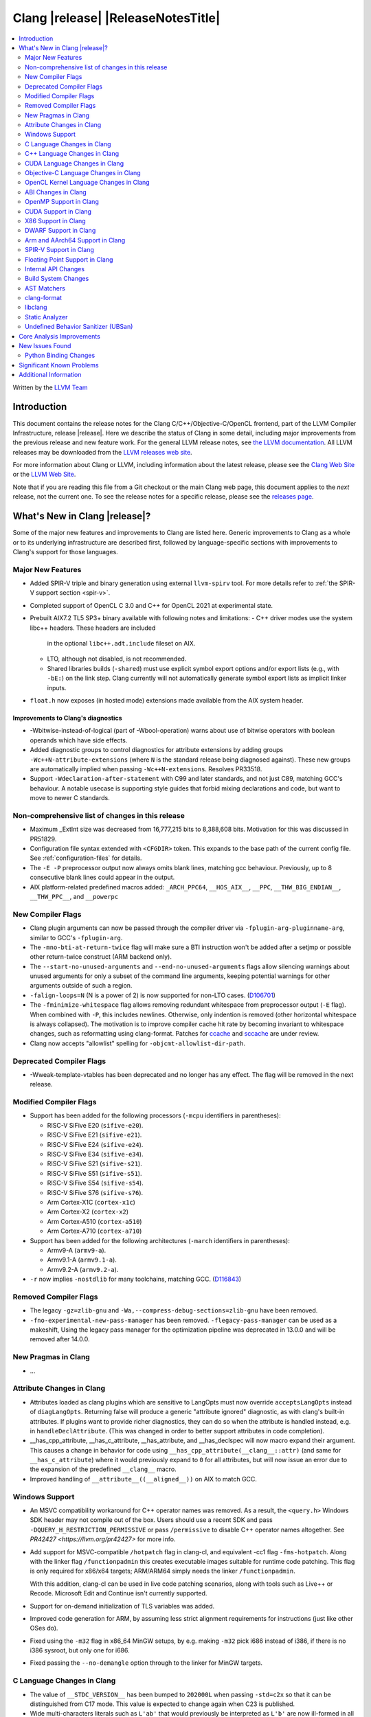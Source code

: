 ===========================================
Clang |release| |ReleaseNotesTitle|
===========================================

.. contents::
   :local:
   :depth: 2

Written by the `LLVM Team <https://llvm.org/>`_

.. only:: PreRelease

  .. warning::
     These are in-progress notes for the upcoming Clang |version| release.
     Release notes for previous releases can be found on
     `the Download Page <https://releases.llvm.org/download.html>`_.

Introduction
============

This document contains the release notes for the Clang C/C++/Objective-C/OpenCL
frontend, part of the LLVM Compiler Infrastructure, release |release|. Here we
describe the status of Clang in some detail, including major
improvements from the previous release and new feature work. For the
general LLVM release notes, see `the LLVM
documentation <https://llvm.org/docs/ReleaseNotes.html>`_. All LLVM
releases may be downloaded from the `LLVM releases web
site <https://llvm.org/releases/>`_.

For more information about Clang or LLVM, including information about the
latest release, please see the `Clang Web Site <https://clang.llvm.org>`_ or the
`LLVM Web Site <https://llvm.org>`_.

Note that if you are reading this file from a Git checkout or the
main Clang web page, this document applies to the *next* release, not
the current one. To see the release notes for a specific release, please
see the `releases page <https://llvm.org/releases/>`_.

What's New in Clang |release|?
==============================

Some of the major new features and improvements to Clang are listed
here. Generic improvements to Clang as a whole or to its underlying
infrastructure are described first, followed by language-specific
sections with improvements to Clang's support for those languages.

Major New Features
------------------

- Added SPIR-V triple and binary generation using external ``llvm-spirv`` tool.
  For more details refer to :ref:`the SPIR-V support section <spir-v>`.
- Completed support of OpenCL C 3.0 and C++ for OpenCL 2021 at experimental
  state.

- Prebuilt AIX7.2 TL5 SP3+ binary available with following notes and
  limitations:
  - C++ driver modes use the system libc++ headers. These headers are included
    in the optional ``libc++.adt.include`` fileset on AIX.
  - LTO, although not disabled, is not recommended.
  - Shared libraries builds (``-shared``) must use explicit symbol export
    options and/or export lists (e.g., with ``-bE:``) on the link step. Clang
    currently will not automatically generate symbol export lists as implicit
    linker inputs.

- ``float.h`` now exposes (in hosted mode) extensions made available from the
  AIX system header.

Improvements to Clang's diagnostics
^^^^^^^^^^^^^^^^^^^^^^^^^^^^^^^^^^^

- -Wbitwise-instead-of-logical (part of -Wbool-operation) warns about use of bitwise operators with boolean operands which have side effects.

- Added diagnostic groups to control diagnostics for attribute extensions by
  adding groups ``-Wc++N-attribute-extensions`` (where ``N`` is the standard
  release being diagnosed against). These new groups are automatically implied
  when passing ``-Wc++N-extensions``. Resolves PR33518.

- Support ``-Wdeclaration-after-statement`` with C99 and later standards, and
  not just C89, matching GCC's behaviour. A notable usecase is supporting style
  guides that forbid mixing declarations and code, but want to move to newer C
  standards.

Non-comprehensive list of changes in this release
-------------------------------------------------

- Maximum _ExtInt size was decreased from 16,777,215 bits to 8,388,608 bits.
  Motivation for this was discussed in PR51829.
- Configuration file syntax extended with ``<CFGDIR>`` token. This expands to
  the base path of the current config file. See :ref:`configuration-files` for
  details.
- The ``-E -P`` preprocessor output now always omits blank lines, matching
  gcc behaviour. Previously, up to 8 consecutive blank lines could appear
  in the output.
- AIX platform-related predefined macros added:
  ``_ARCH_PPC64``, ``__HOS_AIX__``, ``__PPC``, ``__THW_BIG_ENDIAN__``,
  ``__THW_PPC__``, and ``__powerpc``

New Compiler Flags
------------------

- Clang plugin arguments can now be passed through the compiler driver via
  ``-fplugin-arg-pluginname-arg``, similar to GCC's ``-fplugin-arg``.
- The ``-mno-bti-at-return-twice`` flag will make sure a BTI instruction won't
  be added after a setjmp or possible other return-twice construct (ARM backend
  only).
- The ``--start-no-unused-arguments`` and ``--end-no-unused-arguments`` flags
  allow silencing warnings about unused arguments for only a subset of
  the command line arguments, keeping potential warnings for other arguments
  outside of such a region.
- ``-falign-loops=N`` (N is a power of 2) is now supported for non-LTO cases.
  (`D106701 <https://reviews.llvm.org/D106701>`_)
- The ``-fminimize-whitespace`` flag allows removing redundant whitespace
  from preprocessor output (``-E`` flag). When combined with ``-P``, this
  includes newlines. Otherwise, only indention is removed (other horizontal
  whitespace is always collapsed).
  The motivation is to improve compiler cache hit rate by becoming invariant
  to whitespace changes, such as reformatting using clang-format. Patches
  for `ccache <https://github.com/ccache/ccache/pull/815>`_ and
  `sccache <https://github.com/mozilla/sccache/pull/1055>`_ are under review.

- Clang now accepts "allowlist" spelling for ``-objcmt-allowlist-dir-path``.

Deprecated Compiler Flags
-------------------------

- -Wweak-template-vtables has been deprecated and no longer has any effect. The
  flag will be removed in the next release.

Modified Compiler Flags
-----------------------

- Support has been added for the following processors (``-mcpu`` identifiers in parentheses):

  - RISC-V SiFive E20 (``sifive-e20``).
  - RISC-V SiFive E21 (``sifive-e21``).
  - RISC-V SiFive E24 (``sifive-e24``).
  - RISC-V SiFive E34 (``sifive-e34``).
  - RISC-V SiFive S21 (``sifive-s21``).
  - RISC-V SiFive S51 (``sifive-s51``).
  - RISC-V SiFive S54 (``sifive-s54``).
  - RISC-V SiFive S76 (``sifive-s76``).
  - Arm Cortex-X1C (``cortex-x1c``)
  - Arm Cortex-X2 (``cortex-x2``)
  - Arm Cortex-A510 (``cortex-a510``)
  - Arm Cortex-A710 (``cortex-a710``)

- Support has been added for the following architectures (``-march`` identifiers in parentheses):

  - Armv9-A (``armv9-a``).
  - Armv9.1-A (``armv9.1-a``).
  - Armv9.2-A (``armv9.2-a``).

- ``-r`` now implies ``-nostdlib`` for many toolchains, matching GCC.
  (`D116843 <https://reviews.llvm.org/D116843>`_)

Removed Compiler Flags
-------------------------

- The legacy ``-gz=zlib-gnu`` and ``-Wa,--compress-debug-sections=zlib-gnu``
  have been removed.
- ``-fno-experimental-new-pass-manager`` has been removed.
  ``-flegacy-pass-manager`` can be used as a makeshift,
  Using the legacy pass manager for the optimization pipeline was deprecated in
  13.0.0 and will be removed after 14.0.0.

New Pragmas in Clang
--------------------

- ...

Attribute Changes in Clang
--------------------------

- Attributes loaded as clang plugins which are sensitive to LangOpts must
  now override ``acceptsLangOpts`` instead of ``diagLangOpts``.
  Returning false will produce a generic "attribute ignored" diagnostic, as
  with clang's built-in attributes.
  If plugins want to provide richer diagnostics, they can do so when the
  attribute is handled instead, e.g. in ``handleDeclAttribute``.
  (This was changed in order to better support attributes in code completion).

- __has_cpp_attribute, __has_c_attribute, __has_attribute, and __has_declspec
  will now macro expand their argument. This causes a change in behavior for
  code using ``__has_cpp_attribute(__clang__::attr)`` (and same for
  ``__has_c_attribute``) where it would previously expand to ``0`` for all
  attributes, but will now issue an error due to the expansion of the
  predefined ``__clang__`` macro.

- Improved handling of ``__attribute__((__aligned__))`` on AIX to match GCC.

Windows Support
---------------

- An MSVC compatibility workaround for C++ operator names was removed. As a
  result, the ``<query.h>`` Windows SDK header may not compile out of the box.
  Users should use a recent SDK and pass ``-DQUERY_H_RESTRICTION_PERMISSIVE``
  or pass ``/permissive`` to disable C++ operator names altogether. See
  `PR42427 <https://llvm.org/pr42427>` for more info.

- Add support for MSVC-compatible ``/hotpatch`` flag in clang-cl, and equivalent
  -cc1 flag ``-fms-hotpatch``. Along with the linker flag ``/functionpadmin``
  this creates executable images suitable for runtime code patching. This flag
  is only required for x86/x64 targets; ARM/ARM64 simply needs the linker
  ``/functionpadmin``.

  With this addition, clang-cl can be used in live code patching scenarios,
  along with tools such as Live++ or Recode. Microsoft Edit and Continue isn't
  currently supported.

- Support for on-demand initialization of TLS variables was added.

- Improved code generation for ARM, by assuming less strict alignment
  requirements for instructions (just like other OSes do).

- Fixed using the ``-m32`` flag in x86_64 MinGW setups, by e.g. making ``-m32``
  pick i686 instead of i386, if there is no i386 sysroot, but only one for
  i686.

- Fixed passing the ``--no-demangle`` option through to the linker for MinGW
  targets.

C Language Changes in Clang
---------------------------

- The value of ``__STDC_VERSION__`` has been bumped to ``202000L`` when passing
  ``-std=c2x`` so that it can be distinguished from C17 mode. This value is
  expected to change again when C23 is published.
- Wide multi-characters literals such as ``L'ab'`` that would previously be interpreted as ``L'b'``
  are now ill-formed in all language modes. The motivation for this change is outlined in
  `P2362 <wg21.link/P2362>`_.
- Support for ``__attribute__((error("")))`` and
  ``__attribute__((warning("")))`` function attributes have been added.
- The maximum allowed alignment has been increased from 2^29 to 2^32.
- Clang now supports the ``_BitInt(N)`` family of bit-precise integer types
  from C23. This type was previously exposed as ``_ExtInt(N)``, which is now a
  deprecated alias for ``_BitInt(N)`` (so diagnostics will mention ``_BitInt``
  even if source uses ``_ExtInt``). ``_BitInt(N)`` and ``_ExtInt(N)`` are the
  same types in all respects beyond spelling and the deprecation warning.
  ``_BitInt(N)`` is supported as an extension in older C modes and in all C++
  modes. Note: the ABI for ``_BitInt(N)`` is still in the process of being
  stabilized, so this type should not yet be used in interfaces that require
  ABI stability. The maximum width supported by Clang can be obtained from the
  ``BITINT_MAXWIDTH`` macro in ``<limits.h>``. Currently, Clang supports bit
  widths <= 128 because backends are not yet able to cope with some math
  operations (like division) on wider integer types. See
  `PR44994 <https://github.com/llvm/llvm-project/issues/44994>`_ for more
  information.
- When using ``asm goto`` with outputs whose constraint modifier is ``"+"``, we
  now change the numbering of the labels to occur after hidden tied inputs for
  better compatibility with GCC.  For better portability between different
  compilers and versions, symbolic references rather than numbered references
  should be preferred. See
  `this thread <https://gcc.gnu.org/bugzilla/show_bug.cgi?id=103640>` for more
  info.

- Implemented `WG14 N2412 <http://www.open-std.org/jtc1/sc22/wg14/www/docs/n2412.pdf>`_,
  which adds ``*_WIDTH`` macros to limits.h and stdint.h to report the bit
  width of various integer datatypes.

- The ``ATOMIC_VAR_INIT`` macro from ``<stdatomic.h>`` is now diagnosed as
  deprecated in C17 and later. The diagnostic can be disabled by defining the
  ``_CLANG_DISABLE_CRT_DEPRECATION_WARNINGS`` macro prior to including the
  header.

C++ Language Changes in Clang
-----------------------------

- ...

C++20 Feature Support
^^^^^^^^^^^^^^^^^^^^^

- The ``ATOMIC_VAR_INIT`` and ``ATOMIC_FLAG_INIT`` macros from the C standard
  library ``<stdatomic.h>`` header are now diagnosed as deprecated in C++20 and
  later. Note, the behavior is specific to the inclusion of ``<stdatomic.h>``
  in C++ code; the STL ``<atomic>`` header also controls the behavior of these
  macros and is not affected by these changes. The ``<stdatomic.h>`` diagnostic
  can be disabled by defining the ``_CLANG_DISABLE_CRT_DEPRECATION_WARNINGS``
  macro prior to including the header.


C++2b Feature Support
^^^^^^^^^^^^^^^^^^^^^
- Implemented `P1938R3: if consteval <https://wg21.link/P1938R3>`_.
- Implemented `P2360R0: Extend init-statement to allow alias-declaration <https://wg21.link/P2360R0>`_.


CUDA Language Changes in Clang
------------------------------

- Clang now supports CUDA versions up to 11.5.
- Default GPU architecture has been changed from sm_20 to sm_35.

Objective-C Language Changes in Clang
-------------------------------------

OpenCL Kernel Language Changes in Clang
---------------------------------------

OpenCL 3.0 is completed, but remains experimental:

- Added parsing support for optionality of device-side enqueue and blocks.
- Added missing support for optionality of various builtin functions:

  - ``read_write`` images, pipes, collective workgroup in the default header.
  - ``read_write`` images, named address space atomics in internal ``opencl-c.h``
    (enabled via ``-finclude-default-header`` frontend flag).

C++ for OpenCL:

- Added experimental support of C++ for OpenCL 2021 as per `the provisional
  language documentation
  <https://github.com/KhronosGroup/OpenCL-Docs/releases/tag/cxxforopencl-docrev2021.12>`_.
  Support of all optional features is aligned with OpenCL 3.0.
- Added ``__remove_address_space`` utility (documentation available in
  :doc:`LanguageExtensions`).
- Fixed address space for temporaries (to be ``__private``).
- Disallowed static kernel functions.
- Fixed implicit definition of ``__cpp_threadsafe_static_init`` macro.

Misc changes:

- Added generation of SPIR-V binaries via external ``llvm-spirv`` tool.
  For more details refer to :ref:`the SPIR-V support section <spir-v>`.
- Added new extensions for ``atomic_half`` and ``cl_ext_float_atomics``.
- Fixed/improved support of ``vload``/``vstore``.
- Fixed incorrect ``as_type`` support for 3-element vector types.

ABI Changes in Clang
--------------------

- The ``_ExtInt(N)`` extension has been standardized in C23 as ``_BitInt(N)``.
  The mangling of this type in C++ has accordingly changed: under the Microsoft
  ABI it is now mangled using the ``_BitInt`` spelling, and under the Itanium ABI
  it is now mangled using a dedicated production. Note: the ABI for ``_BitInt(N)``
  is still in the process of being stabilized, so this type should not yet be
  used in interfaces that require ABI stability.

- GCC doesn't pack non-POD members in packed structs unless the packed
  attribute is also specified on the member. Clang historically did perform
  such packing. Clang now matches the gcc behavior (except on Darwin and PS4).
  You can switch back to the old ABI behavior with the flag:
  ``-fclang-abi-compat=13.0``.

OpenMP Support in Clang
-----------------------

- ``clang-nvlink-wrapper`` tool introduced to support linking of cubin files archived in an archive. See :doc:`ClangNvlinkWrapper`.
- ``clang-linker-wrapper`` tool introduced to support linking using a new OpenMP target offloading method. See :doc:`ClangLinkerWrapper`.

CUDA Support in Clang
---------------------

- ...

X86 Support in Clang
--------------------

- Support for ``AVX512-FP16`` instructions has been added.

DWARF Support in Clang
----------------------

- The default DWARF version has increased from DWARFv4 to DWARFv5.  You can opt
  back in to the old behavior with ``-gdwarf-4`` or ``-fdebug-default-version=4``.
  Some platforms (Darwin, Android, and SCE for instance) already opt out of this
  version bump as is suitable for the platform

Arm and AArch64 Support in Clang
--------------------------------

- The -mtune flag is no longer ignored for AArch64. It is now possible to
  tune code generation for a particular CPU with -mtune without setting any
  architectural features. For example, compiling with
  "-mcpu=generic -mtune=cortex-a57" will not enable any Cortex-A57 specific
  architecture features, but will enable certain optimizations specific to
  Cortex-A57 CPUs and enable the use of a more accurate scheduling model.

- The --aarch64-none-elf target now uses the BareMetal driver rather than the
  GNU driver. Programs that depend on clang invoking GCC as the linker driver
  should use GCC as the linker in the build system.

- The ``-mbranch-protection`` flag will now also work for the ARM backend.

- The ``attribute((target("branch-protection=...)))`` attributes will now also
  work for the ARM backend.

SPIR-V Support in Clang
-----------------------

- Added triple/target ``spirv32`` and ``spirv64`` for 32-bit and 64-bit SPIR-V
  respectively.
- Added generation of binaries via external ``llvm-spirv`` tool. This can now
  be used for HIP or OpenCL.
- Added linking of separate object files in SPIR-V format using external
  ``spirv-link`` tool.


Floating Point Support in Clang
-------------------------------
- The default setting of FP contraction (FMA) is now -ffp-contract=on (for
  languages other than CUDA/HIP) even when optimization is off. Previously,
  the default behavior was equivalent to -ffp-contract=off (-ffp-contract
  was not set).
  Related to this, the switch -ffp-model=precise now implies -ffp-contract=on
  rather than -ffp-contract=fast, and the documentation of these features has
  been clarified. Previously, the documentation claimed that -ffp-model=precise
  was the default, but this was incorrect because the precise model implied
  -ffp-contract=fast, whereas the (now corrected) default behavior is
  -ffp-contract=on.
  -ffp-model=precise is now exactly the default mode of the compiler.
- -fstrict-float-cast-overflow no longer has target specific behavior. Clang
  will saturate towards the smallest and largest representable integer values.
  NaNs will be converted to zero.

Internal API Changes
--------------------

- A new sugar ``Type`` AST node represents types accessed via a C++ using
  declaration. Given code ``using std::error_code; error_code x;``, ``x`` has
  a ``UsingType`` which desugars to the previous ``RecordType``.

Build System Changes
--------------------

- Linux distros can specify ``-DCLANG_DEFAULT_PIE_ON_LINUX=On`` to use ``-fPIE`` and
  ``-pie`` by default. This matches GCC installations on many Linux distros
  (configured with ``--enable-default-pie``).
  (`D113372 <https://reviews.llvm.org/D113372>`_)

AST Matchers
------------

- ``TypeLoc`` AST Matchers are now available. These matchers provide helpful
  utilities for matching ``TypeLoc`` nodes, such as the ``pointerTypeLoc``
  matcher or the ``hasReturnTypeLoc`` matcher. The addition of these matchers
  was made possible by changes to the handling of ``TypeLoc`` nodes that
  allows them to enjoy the same static type checking as other AST node kinds.
- ``LambdaCapture`` AST Matchers are now available. These matchers allow for
  the binding of ``LambdaCapture`` nodes. The ``LambdaCapture`` matchers added
  include the ``lambdaCapture`` node matcher, the ``capturesVar`` traversal
  matcher, and ``capturesThis`` narrowing matcher.
- The ``hasAnyCapture`` matcher now only accepts an inner matcher of type
  ``Matcher<LambdaCapture>``. The matcher originally accepted an inner matcher
  of type ``Matcher<CXXThisExpr>`` or ``Matcher<VarDecl>``.
- The ``usingType`` matcher is now available and needed to refer to types that
  are referred to via using C++ using declarations.
  The associated ``UsingShadowDecl`` can be matched using ``throughUsingDecl``
  and the underlying ``Type`` with ``hasUnderlyingType``.
  ``hasDeclaration`` continues to see through the alias and apply to the
  underlying type.
- Added the ``isConsteval`` matcher to match ``consteval`` function
  declarations as well as `if consteval` and `if ! consteval` statements.
- Added the ``isConstinit`` matcher to match ``constinit`` variable
  declarations.

clang-format
------------

- Option ``AllowShortEnumsOnASingleLine: false`` has been improved, it now
  correctly places the opening brace according to ``BraceWrapping.AfterEnum``.

- Option ``AlignAfterOpenBracket: BlockIndent`` has been added. If set, it will
  always break after an open bracket, if the parameters don't fit on a single
  line. Closing brackets will be placed on a new line.

- Option ``QualifierAlignment`` has been added in order to auto-arrange the
  positioning of specifiers/qualifiers
  `const` `volatile` `static` `inline` `constexpr` `restrict`
  in variable and parameter declarations to be either ``Right`` aligned
  or ``Left`` aligned or ``Custom`` using ``QualifierOrder``.

- Option ``QualifierOrder`` has been added to allow the order
  `const` `volatile` `static` `inline` `constexpr` `restrict`
  to be controlled relative to the `type`.

- Option ``RemoveBracesLLVM`` has been added to remove optional braces of
  control statements for the LLVM style.

- Option ``SeparateDefinitionBlocks`` has been added to insert or remove empty
  lines between definition blocks including functions, classes, structs, enums,
  and namespaces.

- Add a ``Custom`` style to ``SpaceBeforeParens``, to better configure the
  space before parentheses. The custom options can be set using
  ``SpaceBeforeParensOptions``.

- The command line argument `-style=<string>` has been extended so that a specific
  format file at location <format_file_path> can be selected. This is supported
  via the syntax: `-style=file:<format_file_path>`.

- Improved C++20 Modules and Coroutines support.

- Option ``AfterOverloadedOperator`` has been added in ``SpaceBeforeParensOptions``
  to allow space between overloaded operator and opening parentheses.

libclang
--------

- ...

Static Analyzer
---------------

- ...

.. _release-notes-ubsan:

Undefined Behavior Sanitizer (UBSan)
------------------------------------

Core Analysis Improvements
==========================

- ...

New Issues Found
================

- ...

Python Binding Changes
----------------------

The following methods have been added:

-  ...

Significant Known Problems
==========================

Additional Information
======================

A wide variety of additional information is available on the `Clang web
page <https://clang.llvm.org/>`_. The web page contains versions of the
API documentation which are up-to-date with the Git version of
the source code. You can access versions of these documents specific to
this release by going into the "``clang/docs/``" directory in the Clang
tree.

If you have any questions or comments about Clang, please feel free to
contact us via the `mailing
list <https://lists.llvm.org/mailman/listinfo/cfe-dev>`_.
